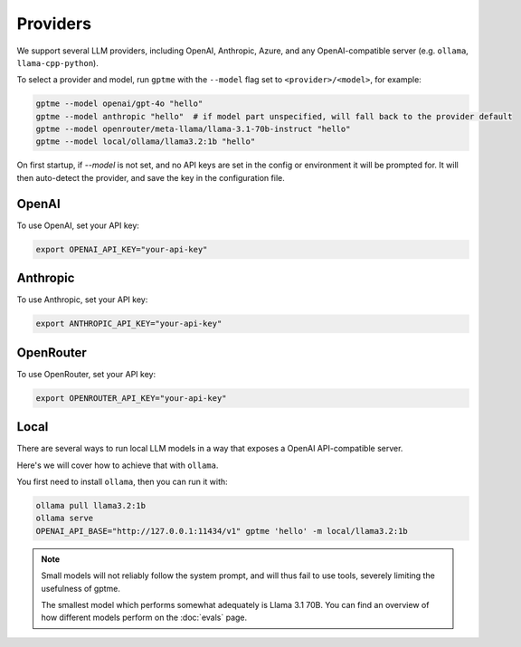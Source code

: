 Providers
=========

We support several LLM providers, including OpenAI, Anthropic, Azure, and any OpenAI-compatible server (e.g. ``ollama``, ``llama-cpp-python``).

To select a provider and model, run ``gptme`` with the ``--model`` flag set to ``<provider>/<model>``, for example:

.. code-block:: sh

    gptme --model openai/gpt-4o "hello"
    gptme --model anthropic "hello"  # if model part unspecified, will fall back to the provider default
    gptme --model openrouter/meta-llama/llama-3.1-70b-instruct "hello"
    gptme --model local/ollama/llama3.2:1b "hello"

On first startup, if `--model` is not set, and no API keys are set in the config or environment it will be prompted for. It will then auto-detect the provider, and save the key in the configuration file.

OpenAI
------

To use OpenAI, set your API key:

.. code-block:: sh

    export OPENAI_API_KEY="your-api-key"

Anthropic
---------

To use Anthropic, set your API key:

.. code-block:: sh

    export ANTHROPIC_API_KEY="your-api-key"

OpenRouter
----------

To use OpenRouter, set your API key:

.. code-block:: sh

    export OPENROUTER_API_KEY="your-api-key"

Local
-----

There are several ways to run local LLM models in a way that exposes a OpenAI API-compatible server.

Here's we will cover how to achieve that with ``ollama``.

You first need to install ``ollama``, then you can run it with:

.. code-block:: sh

    ollama pull llama3.2:1b
    ollama serve
    OPENAI_API_BASE="http://127.0.0.1:11434/v1" gptme 'hello' -m local/llama3.2:1b
.. note::

    Small models will not reliably follow the system prompt, and will thus fail to use tools, severely limiting the usefulness of gptme.

    The smallest model which performs somewhat adequately is Llama 3.1 70B. You can find an overview of how different models perform on the :doc:`evals` page.
